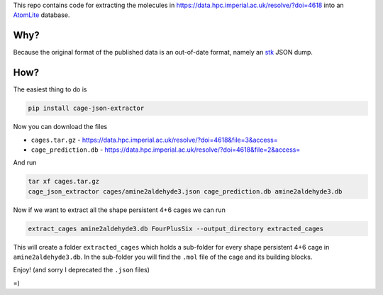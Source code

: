 This repo contains code for extracting the molecules in
https://data.hpc.imperial.ac.uk/resolve/?doi=4618
into an AtomLite_ database.


.. _AtomLite: https://atomlite.readthedocs.io

Why?
=====

Because the original format of the published data is an out-of-date format,
namely an stk_ JSON dump.

.. _stk: https://stk.readthedocs.io

How?
====

The easiest thing to do is

.. code-block:: bash

  pip install cage-json-extractor

Now you can download the files

* ``cages.tar.gz`` - https://data.hpc.imperial.ac.uk/resolve/?doi=4618&file=3&access=
* ``cage_prediction.db`` - https://data.hpc.imperial.ac.uk/resolve/?doi=4618&file=2&access=

And run

.. code-block:: bash

  tar xf cages.tar.gz
  cage_json_extractor cages/amine2aldehyde3.json cage_prediction.db amine2aldehyde3.db

Now if we want to extract all the shape persistent 4+6 cages we can run

.. code-block:: bash

  extract_cages amine2aldehyde3.db FourPlusSix --output_directory extracted_cages

This will create a folder ``extracted_cages`` which holds a sub-folder for every
shape persistent 4+6 cage in ``amine2aldehyde3.db``. In the sub-folder you will
find the ``.mol`` file of the cage and its building blocks.

Enjoy! (and sorry I deprecated the ``.json`` files)

=)
